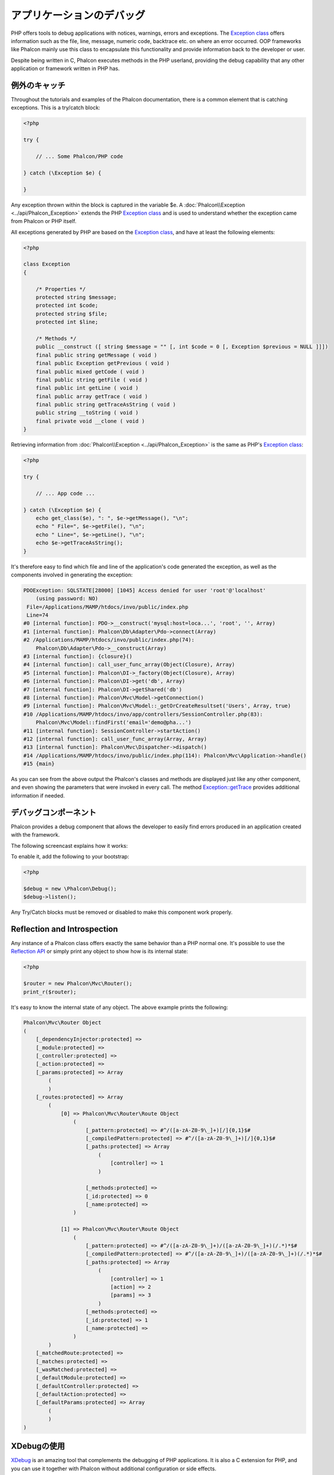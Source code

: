 アプリケーションのデバッグ
==========================

.. figure:: ../_static/img/xdebug-1.jpg
    :align: center

PHP offers tools to debug applications with notices, warnings, errors and exceptions. The `Exception class`_ offers information such as the file,
line, message, numeric code, backtrace etc. on where an error occurred. OOP frameworks like Phalcon mainly use this class to encapsulate
this functionality and provide information back to the developer or user.

Despite being written in C, Phalcon executes methods in the PHP userland, providing the debug capability that any other application or framework
written in PHP has.

例外のキャッチ
-------------------
Throughout the tutorials and examples of the Phalcon documentation, there is a common element that is catching exceptions. This is a try/catch block:

.. code-block:: php

    <?php

    try {

        // ... Some Phalcon/PHP code

    } catch (\Exception $e) {

    }

Any exception thrown within the block is captured in the variable $e. A :doc:`Phalcon\\Exception <../api/Phalcon_Exception>` extends the
PHP `Exception class`_ and is used to understand whether the exception came from Phalcon or PHP itself.

All exceptions generated by PHP are based on the `Exception class`_, and have at least the following elements:

.. code-block:: php

    <?php

    class Exception
    {

        /* Properties */
        protected string $message;
        protected int $code;
        protected string $file;
        protected int $line;

        /* Methods */
        public __construct ([ string $message = "" [, int $code = 0 [, Exception $previous = NULL ]]])
        final public string getMessage ( void )
        final public Exception getPrevious ( void )
        final public mixed getCode ( void )
        final public string getFile ( void )
        final public int getLine ( void )
        final public array getTrace ( void )
        final public string getTraceAsString ( void )
        public string __toString ( void )
        final private void __clone ( void )
    }

Retrieving information from :doc:`Phalcon\\Exception <../api/Phalcon_Exception>` is the same as PHP's `Exception class`_:

.. code-block:: php

    <?php

    try {

        // ... App code ...

    } catch (\Exception $e) {
        echo get_class($e), ": ", $e->getMessage(), "\n";
        echo " File=", $e->getFile(), "\n";
        echo " Line=", $e->getLine(), "\n";
        echo $e->getTraceAsString();
    }

It's therefore easy to find which file and line of the application's code generated the exception, as well as the components involved in
generating the exception:

.. code-block:: html

    PDOException: SQLSTATE[28000] [1045] Access denied for user 'root'@'localhost'
        (using password: NO)
     File=/Applications/MAMP/htdocs/invo/public/index.php
     Line=74
    #0 [internal function]: PDO->__construct('mysql:host=loca...', 'root', '', Array)
    #1 [internal function]: Phalcon\Db\Adapter\Pdo->connect(Array)
    #2 /Applications/MAMP/htdocs/invo/public/index.php(74):
        Phalcon\Db\Adapter\Pdo->__construct(Array)
    #3 [internal function]: {closure}()
    #4 [internal function]: call_user_func_array(Object(Closure), Array)
    #5 [internal function]: Phalcon\DI->_factory(Object(Closure), Array)
    #6 [internal function]: Phalcon\DI->get('db', Array)
    #7 [internal function]: Phalcon\DI->getShared('db')
    #8 [internal function]: Phalcon\Mvc\Model->getConnection()
    #9 [internal function]: Phalcon\Mvc\Model::_getOrCreateResultset('Users', Array, true)
    #10 /Applications/MAMP/htdocs/invo/app/controllers/SessionController.php(83):
        Phalcon\Mvc\Model::findFirst('email='demo@pha...')
    #11 [internal function]: SessionController->startAction()
    #12 [internal function]: call_user_func_array(Array, Array)
    #13 [internal function]: Phalcon\Mvc\Dispatcher->dispatch()
    #14 /Applications/MAMP/htdocs/invo/public/index.php(114): Phalcon\Mvc\Application->handle()
    #15 {main}

As you can see from the above output the Phalcon's classes and methods are displayed just like any other component, and even showing the
parameters that were invoked in every call. The method `Exception::getTrace`_ provides additional information if needed.

デバッグコンポーネント
----------------------
Phalcon provides a debug component that allows the developer to easily find errors produced in an application
created with the framework.

The following screencast explains how it works:

.. raw:: html

    <div align="center">
        <iframe src="//player.vimeo.com/video/68893840" width="500" height="313" frameborder="0" webkitAllowFullScreen mozallowfullscreen allowFullScreen></iframe>
    </div>

To enable it, add the following to your bootstrap:

.. code-block:: php

    <?php

    $debug = new \Phalcon\Debug();
    $debug->listen();

Any Try/Catch blocks must be removed or disabled to make this component work properly.

Reflection and Introspection
----------------------------
Any instance of a Phalcon class offers exactly the same behavior than a PHP normal one. It's possible to use the
`Reflection API`_ or simply print any object to show how is its internal state:

.. code-block:: php

    <?php

    $router = new Phalcon\Mvc\Router();
    print_r($router);

It's easy to know the internal state of any object. The above example prints the following:

.. code-block:: html

    Phalcon\Mvc\Router Object
    (
        [_dependencyInjector:protected] =>
        [_module:protected] =>
        [_controller:protected] =>
        [_action:protected] =>
        [_params:protected] => Array
            (
            )
        [_routes:protected] => Array
            (
                [0] => Phalcon\Mvc\Router\Route Object
                    (
                        [_pattern:protected] => #^/([a-zA-Z0-9\_]+)[/]{0,1}$#
                        [_compiledPattern:protected] => #^/([a-zA-Z0-9\_]+)[/]{0,1}$#
                        [_paths:protected] => Array
                            (
                                [controller] => 1
                            )

                        [_methods:protected] =>
                        [_id:protected] => 0
                        [_name:protected] =>
                    )

                [1] => Phalcon\Mvc\Router\Route Object
                    (
                        [_pattern:protected] => #^/([a-zA-Z0-9\_]+)/([a-zA-Z0-9\_]+)(/.*)*$#
                        [_compiledPattern:protected] => #^/([a-zA-Z0-9\_]+)/([a-zA-Z0-9\_]+)(/.*)*$#
                        [_paths:protected] => Array
                            (
                                [controller] => 1
                                [action] => 2
                                [params] => 3
                            )
                        [_methods:protected] =>
                        [_id:protected] => 1
                        [_name:protected] =>
                    )
            )
        [_matchedRoute:protected] =>
        [_matches:protected] =>
        [_wasMatched:protected] =>
        [_defaultModule:protected] =>
        [_defaultController:protected] =>
        [_defaultAction:protected] =>
        [_defaultParams:protected] => Array
            (
            )
    )

XDebugの使用
------------
XDebug_ is an amazing tool that complements the debugging of PHP applications. It is also a C extension for PHP, and you can use it together
with Phalcon without additional configuration or side effects.

The following screencast shows a Xdebug session with Phalcon:

.. raw:: html

    <div align="center">
        <iframe src="//player.vimeo.com/video/69867342" width="500" height="313" frameborder="0" webkitAllowFullScreen mozallowfullscreen allowFullScreen></iframe>
    </div>

Once you have xdebug installed, you can use its API to get a more detailed information about exceptions and messages.

.. highlights::

    We highly recommend use at least XDebug 2.2.3 for a better compatibility with Phalcon

The following example implements xdebug_print_function_stack_ to stop the execution and generate a backtrace:

.. code-block:: php

    <?php

    use Phalcon\Mvc\Controller;

    class SignupController extends Controller
    {
        public function indexAction()
        {

        }

        public function registerAction()
        {
            // Request variables from HTML form
            $name  = $this->request->getPost("name", "string");
            $email = $this->request->getPost("email", "email");

            // Stop execution and show a backtrace
            return xdebug_print_function_stack("stop here!");

            $user        = new Users();
            $user->name  = $name;
            $user->email = $email;

            // Store and check for errors
            $user->save();
        }
    }

In this instance, Xdebug will also show us the variables in the local scope, and a backtrace as well:

.. code-block:: html

    Xdebug: stop here! in /Applications/MAMP/htdocs/tutorial/app/controllers/SignupController.php
        on line 19

    Call Stack:
        0.0383     654600   1. {main}() /Applications/MAMP/htdocs/tutorial/public/index.php:0
        0.0392     663864   2. Phalcon\Mvc\Application->handle()
            /Applications/MAMP/htdocs/tutorial/public/index.php:37
        0.0418     738848   3. SignupController->registerAction()
            /Applications/MAMP/htdocs/tutorial/public/index.php:0
        0.0419     740144   4. xdebug_print_function_stack()
            /Applications/MAMP/htdocs/tutorial/app/controllers/SignupController.php:19

Xdebug provides several ways to get debug and trace information regarding the execution of your application using Phalcon. You can
check the `XDebug documentation`_ for more information.

.. _`Pretty Exceptions`: https://github.com/phalcon/pretty-exceptions
.. _Exception class: http://www.php.net/manual/en/language.exceptions.php
.. _`Reflection API`: http://php.net/manual/en/book.reflection.php
.. _`Exception::getTrace`: http://www.php.net/manual/en/exception.gettrace.php
.. _XDebug: http://xdebug.org
.. _XDebug documentation: http://xdebug.org/docs
.. _xdebug_print_function_stack: http://xdebug.org/docs/stack_trace
